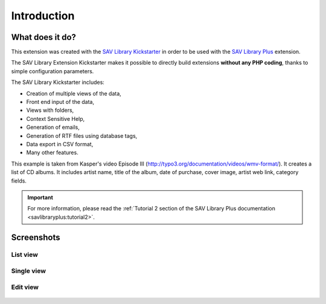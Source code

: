 .. ==================================================
.. FOR YOUR INFORMATION
.. --------------------------------------------------
.. -*- coding: utf-8 -*- with BOM.

.. ==================================================
.. DEFINE SOME TEXTROLES
.. --------------------------------------------------
.. role::   underline
.. role::   typoscript(code)
.. role::   ts(typoscript)
   :class:  typoscript
.. role::   php(code)


Introduction
============

What does it do?
----------------

This extension was created with the `SAV Library Kickstarter <http://t
ypo3.org/extensions/repository/view/sav_library_kickstarter>`_ in
order to be used with the `SAV Library Plus
<http://typo3.org/extensions/repository/view/sav_library_plus>`_
extension.

The SAV Library Extension Kickstarter makes it possible to directly
build extensions  **without any PHP coding**, thanks to simple
configuration parameters.

The SAV Library Kickstarter includes:

- Creation of multiple views of the data,

- Front end input of the data,

- Views with folders,

- Context Sensitive Help,

- Generation of emails,

- Generation of RTF files using database tags,

- Data export in CSV format,

- Many other features.

This example is taken from Kasper's video Episode III
(http://typo3.org/documentation/videos/wmv-format/). It creates a list
of CD albums. It includes artist name, title of the album, date of
purchase, cover image, artist web link, category fields.

.. important::

  For more information, please read the
  :ref:`Tutorial 2 section of the SAV Library Plus documentation <savlibraryplus:tutorial2>`.


Screenshots
-----------

List view
^^^^^^^^^

.. figure:: ../Images/ScreenshotsListView.png 

Single view
^^^^^^^^^^^

.. figure:: ../Images/ScreenshotsSingleView.png 


Edit view
^^^^^^^^^

.. figure:: ../Images/ScreenshotsEditView.png 

